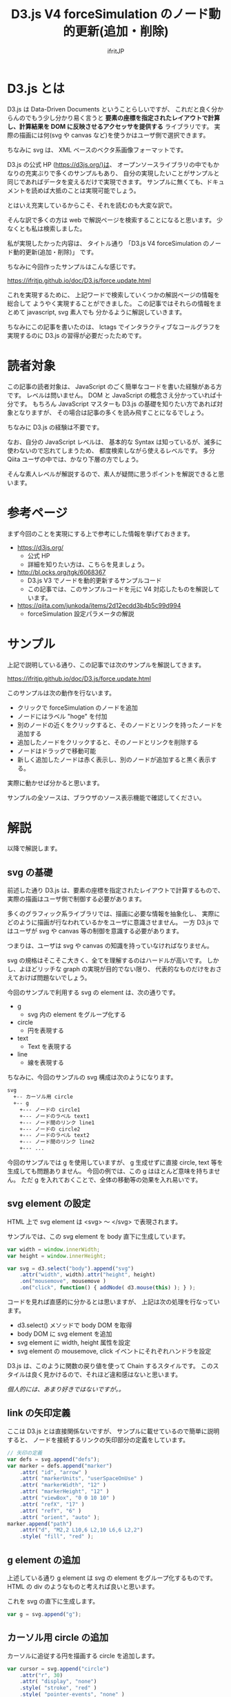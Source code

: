 # -*- coding:utf-8 -*-
#+AUTHOR: ifritJP
#+STARTUP: nofold

#+TITLE: D3.js V4 forceSimulation のノード動的更新(追加・削除)

* D3.js とは

D3.js は Data-Driven Documents ということらしいですが、
これだと良く分からんのでもう少し分かり易く言うと
*要素の座標を指定されたレイアウトで計算し、計算結果を DOM に反映させるアクセッサを提供する* ライブラリです。
実際の描画には何(svg や canvas など)を使うかはユーザ側で選択できます。

ちなみに svg は、 XML ベースのベクタ系画像フォーマットです。

D3.js の公式 HP (https://d3js.org/)は、
オープンソースライブラリの中でもかなりの充実ぶりで多くのサンプルもあり、
自分の実現したいことがサンプルと同じであればデータを変えるだけで実現できます。
サンプルに無くても、ドキュメントを読めば大抵のことは実現可能でしょう。

とはいえ充実しているからこそ、それを読むのも大変な訳で。

そんな訳で多くの方は web で解説ページを検索することになると思います。
少なくとも私は検索しました。

私が実現したかった内容は、
タイトル通り 「D3.js V4 forceSimulation のノード動的更新(追加・削除)」 です。

ちなみに今回作ったサンプルはこんな感じです。

https://ifritjp.github.io/doc/D3.js/force.update.html

これを実現するために、
上記ワードで検索していくつかの解説ページの情報を総合して
ようやく実現することができました。
この記事ではそれらの情報をまとめて javascript, svg 素人でも
分かるように解説していきます。

ちなみにこの記事を書いたのは、
lctags でインタラクティブなコールグラフを実現するのに
D3.js の習得が必要だったためです。

* 読者対象

この記事の読者対象は、 JavaScript のごく簡単なコードを書いた経験がある方です。
レベルは問いません。 DOM と JavaScript の概念さえ分かっていれば十分です。
もちろん JavaScript マスターも D3.js の基礎を知りたい方であれば対象となりますが、
その場合は記事の多くを読み飛すことになるでしょう。

ちなみに D3.js の経験は不要です。

なお、自分の JavaScript レベルは、
基本的な Syntax は知っているが、滅多に使わないので忘れてしまうため、
都度検索しながら使えるレベルです。
多分 Qiita ユーザの中では、かなり下層の方でしょう。

そんな素人レベルが解説するので、素人が疑問に思うポイントを解説できると思います。

* 参考ページ

まず今回のことを実現にする上で参考にした情報を挙げておきます。

- https://d3js.org/
  - 公式 HP
  - 詳細を知りたい方は、こちらを見ましょう。
- http://bl.ocks.org/tgk/6068367
  - D3.js V3 でノードを動的更新するサンプルコード
  - この記事では、このサンプルコードを元に V4 対応したものを解説しています。
- https://qiita.com/junkoda/items/2d12ecdd3b4b5c99d994
  - forceSimulation 設定パラメータの解説

* サンプル

上記で説明している通り、この記事では次のサンプルを解説してきます。

https://ifritjp.github.io/doc/D3.js/force.update.html

このサンプルは次の動作を行ないます。

- クリックで forceSimulation のノードを追加
- ノードにはラベル "hoge" を付加
- 別のノードの近くをクリックすると、そのノードとリンクを持ったノードを追加する
- 追加したノードをクリックすると、そのノードとリンクを削除する  
- ノードはドラッグで移動可能
- 新しく追加したノードは赤く表示し、別のノードが追加すると黒く表示する。

実際に動かせば分かると思います。

サンプルの全ソースは、ブラウザのソース表示機能で確認してください。

* 解説

以降で解説します。

** svg の基礎

前述した通り D3.js は、要素の座標を指定されたレイアウトで計算するもので、
実際の描画はユーザ側で制御する必要があります。

多くのグラフィック系ライブラリでは、描画に必要な情報を抽象化し、
実際にどのように描画が行なわれているかをユーザに意識させません。
一方 D3.js ではユーザが svg や canvas 等の制御を意識する必要があります。

つまりは、ユーザは svg や canvas の知識を持っていなければなりません。

svg の規格はそこそこ大きく、全てを理解するのはハードルが高いです。
しかし、よほどリッチな graph の実現が目的でない限り、
代表的なものだけをおさえておけば問題ないでしょう。

今回のサンプルで利用する svg の element は、次の通りです。

- g
  - svg 内の element をグループ化する
- circle
  - 円を表現する
- text
  - Text を表現する
- line
  - 線を表現する
    
ちなみに、今回のサンプルの svg 構成は次のようになります。

#+BEGIN_SRC txt
svg
  +-- カーソル用 circle
  +-- g
    +--- ノードの circle1
    +--- ノードのラベル text1
    +--- ノード間のリンク line1
    +--- ノードの circle2
    +--- ノードのラベル text2
    +--- ノード間のリンク line2
    +--- ...
#+END_SRC

今回のサンプルでは g を使用していますが、
g 生成せずに直接 circle, text 等を生成しても問題ありません。
今回の例では、この g はほとんど意味を持ちません。
ただ g を入れておくことで、全体の移動等の効果を入れ易いです。

** svg element の設定

HTML 上で svg element は <svg> 〜 </svg> で表現されます。

サンプルでは、この svg element を body 直下に生成しています。

#+BEGIN_SRC javascript
var width = window.innerWidth;
var height = window.innerHeight;

var svg = d3.select("body").append("svg")
    .attr("width", width).attr("height", height)
    .on("mousemove", mousemove )
    .on("click", function() { addNode( d3.mouse(this) ); } );
#+END_SRC

コードを見れば直感的に分かるとは思いますが、
上記は次の処理を行なっています。

- d3.select() メソッドで body DOM を取得
- body DOM に svg element を追加
- svg element に width, height 属性を設定
- svg element の mousemove, click イベントにそれぞれハンドラを設定
  
D3.js は、このように関数の戻り値を使って Chain するスタイルです。
このスタイルは良く見かけるので、それほど違和感はないと思います。

/個人的には、あまり好きではないですが。。/

** link の矢印定義

ここは D3.js とは直接関係ないですが、
サンプルに載せているので簡単に説明すると、
ノードを接続するリンクの矢印部分の定義をしています。
   
#+BEGIN_SRC javascript
// 矢印の定義
var defs = svg.append("defs");
var marker = defs.append("marker")
    .attr( "id", "arrow" )
    .attr( "markerUnits", "userSpaceOnUse" )
    .attr( "markerWidth", "12" )
    .attr( "markerHeight", "12" )
    .attr( "viewBox", "0 0 10 10" )
    .attr( "refX", "17" )
    .attr( "refY", "6" )
    .attr( "orient", "auto" );
marker.append("path")
    .attr("d", "M2,2 L10,6 L2,10 L6,6 L2,2")
    .style( "fill", "red" );
#+END_SRC

** g element の追加

上述している通り g element は svg の element をグループ化するものです。
HTML の div のようなものと考えれば良いと思います。

これを svg の直下に生成します。

#+BEGIN_SRC javascript
var g = svg.append("g");
#+END_SRC

** カーソル用 circle の追加

カーソルに追従する円を描画する circle を追加します。

#+BEGIN_SRC javascript
var cursor = svg.append("circle")
    .attr("r", 30)
    .attr( "display", "none")
    .style( "stroke", "red" )
    .style( "pointer-events", "none" )
    .style( "fill", "none" );
#+END_SRC

主な設定内容は以下の通りです。

- 円の半径: 30
- 色: 赤
  
attr で設定している属性値は、svg で規定されている設定値です。

style で設定している値は、 CSS で規定されている設定値です。

** svg の要素にバインドするデータを用意する

今回のサンプルでは、 svg の要素としてノード、ラベル、リンクの 3 つあります。

それらの要素の情報を管理するデータとして、
nodes, links 配列を用意しています。

#+BEGIN_SRC txt
// バインドするデータ
var nodes = [];
var links = [];
#+END_SRC

なんでラベルのデータがないの？と疑問を持つ方もいるかと思いますが、
今回のサンプルではラベルをノードのメンバとして持たせるように設計しているため、
ラベル単独の配列は用意していません。

D3.js のルールとしては、
DOM ごとにデータを分ける必要はありません。
DOM ごとの数と、バインドするデータの配列長が同じであれば、
バインドするデータは共有しても OK です。
ただし、 D3.js にバインドする際に決め打ちでメンバーが必要になることがあるため、
メンバー名には注意が必要です。
例えば forceSimulation のノードには、
以下のメンバが D3.js によって自動的に割りあてられます。

- index
- x
- y
- vx
- vy
  
また、 forceSimulation のリンクには、
以下のメンバを設定する必要があります。

- target
- source  
- index
  
target, source はリンクが接続するノードを示す必要があります。

** svg の要素を準備する

次のコードは、
ノード、ラベル、リンクの 3 つの要素を操作するための準備をしています。

#+BEGIN_SRC javascript
// SVG の画像要素
var node = g.selectAll(".node");
var link = g.selectAll(".link");
var label = g.selectAll(".label");
#+END_SRC

selectAll() は、指定名称の element にアクセスする /selection/ を返します。
/selection/ は、 D3.js で定義されているオブジェクトです。

selectAll() は、 /selection/ を返すのであって element の生成は行ないません。

なお、この時点では指定した名前にマッチする element は存在しないため、
なんの element も管理しない空の /selection/ が返されます。

** forceSimulation の生成

forceSimulation のオブジェクトを生成します。   
   
#+BEGIN_SRC javascript
var simulation = d3.forceSimulation( nodes )
    .on("tick", ticked );
#+END_SRC

ここで、 forceSimulation で使用するノード nodes を指定します。
forceSimulation は、この nodes 情報を利用して座標計算を行ないます。

tick イベントは、 forceSimulation での座標計算ごとに発生するイベントです。
このイベントで、計算された座標を基に DOM の位置情報に反映することで、
画像の要素がリアルタイムに動きます。

なお、 forceSimulation で座標計算可能な要素はノードとリンクの 2 つで、
ノードは円形である必要があります(svg の circle という意味ではない)。
ノードが円形でなければならない理由は、
forceSimulation の座標計算でノードが円形であることを想定しているからであり、
これは forceSimulation の仕様です。

なお、これは forceSimulation の座標計算が円形を想定しているということであって、
実際のノードの形は四角でもなんでも構いません。
ただその場合、ノードの collision 計算が不正確になるため、
意図しない結果になります。

非公式の拡張では、ノードの形状として楕円等に対応したものもあるようです。

** ドラッグ制御情報

#+BEGIN_SRC javascript
var drag = d3.drag()
    .on("start", dragstarted)
    .on("drag", dragged)
    .on("end", dragended);
#+END_SRC

d3 でマウスドラッグを制御するには d3.drag() オブジェクトを使用します。
このオブジェクトのイベントとして、 start/drag/end のハンドラを設定します。

このオブジェクトを、ドラッグさせたい element の call に登録することで、
マウスドラッグ制御を行ないます。

** バインド元にノード情報を追加

以下の処理で所定の座標にノードを追加します。
   
#+BEGIN_SRC javascript
function addNode( point ) {
    var node = { x: point[0], y: point[1],
		 name: "hoge", size: 10 };

    // add links to any nearby nodes
    nodes.forEach(function(target) {
        var x = target.x - node.x,
            y = target.y - node.y;
        if (Math.sqrt(x * x + y * y) < 40) {
            links.push({source: node, target: target});
        }
    });
    
    nodes.push(node);

    update( nodes );
}
#+END_SRC

この処理で重要なのは、
新しいノード情報を生成し nodes に push し、
その nodes を update() で処理することで svg の element に反映される、ということです。

あくまで nodes はバインド元の情報であって、
この情報を変更しただけでは svg には反映されず、
update( nodes ) を実行することで svg に反映されます。

** ノードの動的更新 (del/add)

このセクションがこの記事の一番重要なポイントです。

D3.js を使った動的更新 (del/add) には必須なので詳しく説明します。
   
#+BEGIN_SRC javascript
function update(nodes) {

    // transition
    var t = d3.transition().duration(750);    

    // node の更新  ======>

    // 新しく nodes をバインド
    node = node.data(nodes);
    // バインドした情報に存在しない DOM を削除
    node.exit().transition( t ).attr( "r", 1e-4 ).remove();

    // 削除後の node に対する操作
    node.transition( t )	
	.style( "fill", "black" );

    // 新しくバインドした nodes を元に DOM を生成
    node = node.enter().append("circle")
        .style("fill", "red")
        .attr("r", function(d){ return d.size })
        .call( drag ) // ドラッグ対象とする
	.on("click", function( d ) {
	    d3.event.stopPropagation();
	    deleteNode( d );
	} ) // 追加分の DOM を生成する
        .merge(node); // 前の DOM とマージする
    
    // label の更新 ======>
    label = label.data( nodes );
    label.exit().remove();
    
    label = label.enter().append("text")
        .attr("class", "label")
        .attr( "fill", "black" )
        .attr("dx", 18)
        .attr("dy", ".35em")
        .text( function(d) { return d.name } )
        .merge(label);


    // link の更新 ======>
    link = link.data( links );
    link.exit().remove();
    
    link = link.enter().append("line")
        .style( "stroke", "black" )
        .attr( "stroke-width", 2 )
	.attr( "marker-end", "url(#arrow)" )
        .merge(link);

    // forceSimulation 開始
    simulation.nodes( nodes )
	.force("charge", d3.forceManyBody().strength(-200))
	.force("forceX", d3.forceX().strength(.1))
	.force("forceY", d3.forceY().strength(.1))
	.force("center", d3.forceCenter( width/2, height/2 ))
	.force("link", d3.forceLink( links ).distance( 100 ).strength(1.5).iterations(2) )
	.alphaTarget(1);
}
#+END_SRC

ここでは、ノードの追加削除の処理方法から説明していきます。

*** 基本パターン

D3.js の動的更新は次のパターンで行ないます。

- /selection/.data()
  - D3.js の /selection/ に配列をバインド
- バインドしたデータに存在しなかった古い情報を取り出し、 DOM を削除
  - /selection/.exit().remove()
- 新しく追加された情報を取り出し、所定の DOM の element を生成
  - /selection/.enter().append()
- 新しく生成した element と、元の element をマージ
  - /selection/.merge()

以降で各処理について説明します。

*** バインド

#+BEGIN_SRC javascript
    // 新しく nodes をバインド
    node = node.data(nodes);
#+END_SRC

まず、ノードの情報を管理する nodes を、
ノードの element を管理する /selection/ にバインドします。

*** 存在しない DOM を削除

.exit() で削除されたデータを管理する /selection/ を取得し、
それを remove() することで DOM から element が削除されます。

#+BEGIN_SRC javascript
    // バインドした情報に存在しない DOM を削除
    node.exit().transition( t ).attr( "r", 1e-4 ).remove();
#+END_SRC

なお、上記の ~transition( t ).attr( "r", 1e-4 )~ は、
削除した element に対して、
半径 "r" を小さくする変化を付けて消すことを指示しています。

*** 新しく DOM を追加 & /selection/ をマージ

.enter() で追加されたデータを管理する /selection/ を取得し、
それに append() することで DOM に element を追加します。
そして、 merge() によって以前の /selection/ とマージすることで、
既存の element と追加分の element を管理する /selection/ を得ます。

#+BEGIN_SRC javascript
    // 新しくバインドした nodes を元に DOM を生成
    node = node.enter().append("circle")
        .style("fill", "red")
        .attr("r", function(d){ return d.size })
        .call( drag ) // ドラッグ対象とする
	.on("click", function( d ) {
	    d3.event.stopPropagation();
	    deleteNode( d );
	} ) // 追加分の DOM を生成する
        .merge(node); // 前の DOM とマージする
#+END_SRC

サンプルではノードの click イベントとして、 deleteNode() を設定しています。
また、他の element に click イベントが通知されないように
d3.event.stopPropagation() を実行しています。

*** 詳しく解説
    
/selection/.data( /array/ ) の戻り値は、新しい /selection/ です。

この新しい /selection/ は、
いままでバインドしていた配列要素 old と、
新しくバインドされた配列要素 new の情報から、次の情報を管理します。

- 削除された要素 (.exit)
  - old に存在し new にない要素
- 新たに追加された要素 (.enter)
  - old になく、new に存在する要素
- 残った要素
  - old と new どちらにも存在する要素

公式の [[https://github.com/d3/d3-selection/blob/master/README.md#selection_exit][サンプル]] で具体例を説明すると、

ある /selection/ が ~[4, 8, 15, 16, 23, 42]~ をバインドしていた時、
新しく ~[1, 2, 4, 8, 16, 32]~ をバインド (.data) すると、
生成された /selection/ の .exit, .enter は次を返します。

- .exit
  - ~[15, 23, 42]~ を管理する /selection/
- .enter
  - ~[ [1, 2, 32]~ を管理する /selection/

なお、この /selection/ が管理している DOM の element は、
既存の element であり、まだ削除も追加もされていません。
.exit().remove() することで、実際に DOM の element が削除され、
.enter().append() することで、 DOM の element が追加されます。

注意すべきなのは、 .merge() しないと 最終的な svg の element を管理する
/selection/ が得られないということです。

add/delete がこのようなステップに分かれているのは
ちょっと手間が多いようにも思えます。
しかしこのステップによって、
削除される情報、残る情報、追加される情報を /selection/ で管理してくれるので、
ユーザ側でそれらを管理する必要がなく、
さらに、削除される情報、残る情報、追加される情報に対して
異なる制御を簡単に行なうことが出来ます。
このサンプルでも、削除されるノードの半径を小さくするエフェクトを加えていますが、
その制御は簡単に記述出来ています。

** 座標計算結果を svg に反映

forceSimulation による座標計算ごとに、
事前に登録した tickedハンドラがコールされます。

forceSimulation は、 ノードとリンクの座標を計算します。
この計算結果は nodes, links の各データに反映されています。

この計算結果を element に反映します。

#+BEGIN_SRC javascript
function ticked() {
    link.attr("x1", function(d) { return d.source.x; })
        .attr("y1", function(d) { return d.source.y; })
        .attr("x2", function(d) { return d.target.x; })
        .attr("y2", function(d) { return d.target.y; });

    node.attr("cx", function(d) { return d.x; })
        .attr("cy", function(d) { return d.y; });

    label.attr("x", function(d) { return d.x; })
        .attr("y", function(d) { return d.y; });
}
#+END_SRC

** ノードを削除

次の処理でノードを削除します。
   
#+BEGIN_SRC javascript
function deleteNode( node )
{
    // node を削除する

    // node.index は forceSimulation によって追加される
    nodes.splice( node.index, 1 );

    // node に繋がっている link を削除
    links = links.filter(function(l) {
	return l.source.index != node.index && l.target.index != node.index;
    });

    // graph を更新
    update( nodes );
}
#+END_SRC

** カーソルに追従する円

次の処理でカーソルに追従する円を描画します。   

#+BEGIN_SRC javascript
function mousemove() {
    cursor.attr( "display", "block");
    cursor.attr("transform", "translate(" + d3.mouse(this) + ")");
}
#+END_SRC

ここで cursor の属性に transform を設定しています。
これはアフィン変換等を行なうもので、
translate は element の 座標(x,y) を offset させます。

** ノードのドラッグ処理

次の処理でノードのドラッグ処理を行ないます。

#+BEGIN_SRC javascript
function dragstarted(d) {
    cursor.attr( "display", "none");
    if (!d3.event.active) simulation.alphaTarget(0.3).restart();
    d.fx = d.x;
    d.fy = d.y;
}

function dragged(d) {
    d.fx = d3.event.x;
    d.fy = d3.event.y;
}

function dragended(d) {
    if (!d3.event.active) simulation.alphaTarget(0);
    d.fx = null;
    d.fy = null;
}
#+END_SRC

ここで重要なのは次の 2 点です。
- dragstarted() の simulation.alphaTarget(0.3).restart()
- dragended() の simulation.alphaTarget(0)

ノードをドラッグすると、
ドラッグしたノードの位置に応じて他のノードも動きます。
このノードを動かすのが dragstarted() の
simulation.alphaTarget(0.3).restart() です。

forceSimulation の座標計算は、ある時間内に行ないます。
その時間を α と呼ばれるパラメータで管理します。
座標計算ごとにαは減算され、α が alphaMin よりも小さくなると、
座標計算は停止します。
このαの計算に alphaTarget が使われており、
alphaTarget を alphaMin 以上に設定されている間は座標計算が止まらなくなります。
つまり、ドラック中は座標計算が止まらずにノードが動き続けることになります。

そして dragended() の simulation.alphaTarget(0) によって、
所定時間の座標計算後にα値が alphaMin よりも小さくなり、ノードが止まります。

* おわりに

この記事では、
D3.js V4 forceSimulation のノード動的更新(追加・削除)方法について説明しました。

javascript, svg 素人でも理解できるように説明したつもりですが、
疑問点や認識間違いなどあればコメント欄への記載をお願いします。
